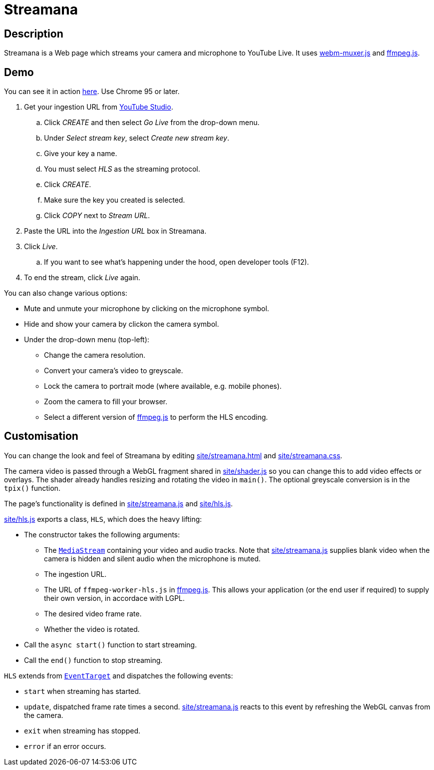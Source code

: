 = Streamana

== Description

Streamana is a Web page which streams your camera and microphone to YouTube Live.
It uses https://github.com/davedoesdev/webm-muxer.js[webm-muxer.js] and
https://github.com/davedoesdev/ffmpeg.js[ffmpeg.js].

== Demo

You can see it in action http://foo[here]. Use Chrome 95 or later.

. Get your ingestion URL from https://studio.youtube.com[YouTube Studio].
.. Click _CREATE_ and then select _Go Live_ from the drop-down menu.
.. Under _Select stream key_, select _Create new stream key_.
.. Give your key a name.
.. You must select _HLS_ as the streaming protocol.
.. Click _CREATE_.
.. Make sure the key you created is selected.
.. Click _COPY_ next to _Stream URL_.
. Paste the URL into the _Ingestion URL_ box in Streamana.
. Click _Live_.
.. If you want to see what's happening under the hood, open developer tools (F12).
. To end the stream, click _Live_ again.

You can also change various options:

* Mute and unmute your microphone by clicking on the microphone symbol.
* Hide and show your camera by clickon the camera symbol.
* Under the drop-down menu (top-left):
** Change the camera resolution.
** Convert your camera's video to greyscale.
** Lock the camera to portrait mode (where available, e.g. mobile phones).
** Zoom the camera to fill your browser.
** Select a different version of https://github.com/davedoesdev/ffmpeg.js[ffmpeg.js] to perform
   the HLS encoding.

== Customisation

You can change the look and feel of Streamana by editing link:site/streamana.html[]
and link:site/streamana.css[].

The camera video is passed through a WebGL fragment shared in link:site/shader.js[]
so you can change this to add video effects or overlays. The shader already handles
resizing and rotating the video in `main()`. The optional greyscale conversion is in
the `tpix()` function.

The page's functionality is defined in link:site/streamana.js[] and link:site/hls.js[].

link:site/hls.js[] exports a class, `HLS`, which does the heavy lifting:

* The constructor takes the following arguments:
** The https://developer.mozilla.org/en-US/docs/Web/API/MediaStream[`MediaStream`]
   containing your video and audio tracks. Note that link:site/streamana.js[] supplies
   blank video when the camera is hidden and silent audio when the microphone is muted.
** The ingestion URL.
** The URL of `ffmpeg-worker-hls.js` in https://github.com/davedoesdev/ffmpeg.js[ffmpeg.js].
   This allows your application (or the end user if required) to supply their own version,
   in accordace with LGPL.
** The desired video frame rate.
** Whether the video is rotated.
* Call the `async start()` function to start streaming.
* Call the `end()` function to stop streaming.

`HLS` extends from https://developer.mozilla.org/en-US/docs/Web/API/EventTarget[`EventTarget`]
and dispatches the following events:

* `start` when streaming has started.
* `update`, dispatched frame rate times a second. link:site/streamana.js[] reacts to this
  event by refreshing the WebGL canvas from the camera.
* `exit` when streaming has stopped.
* `error` if an error occurs.
